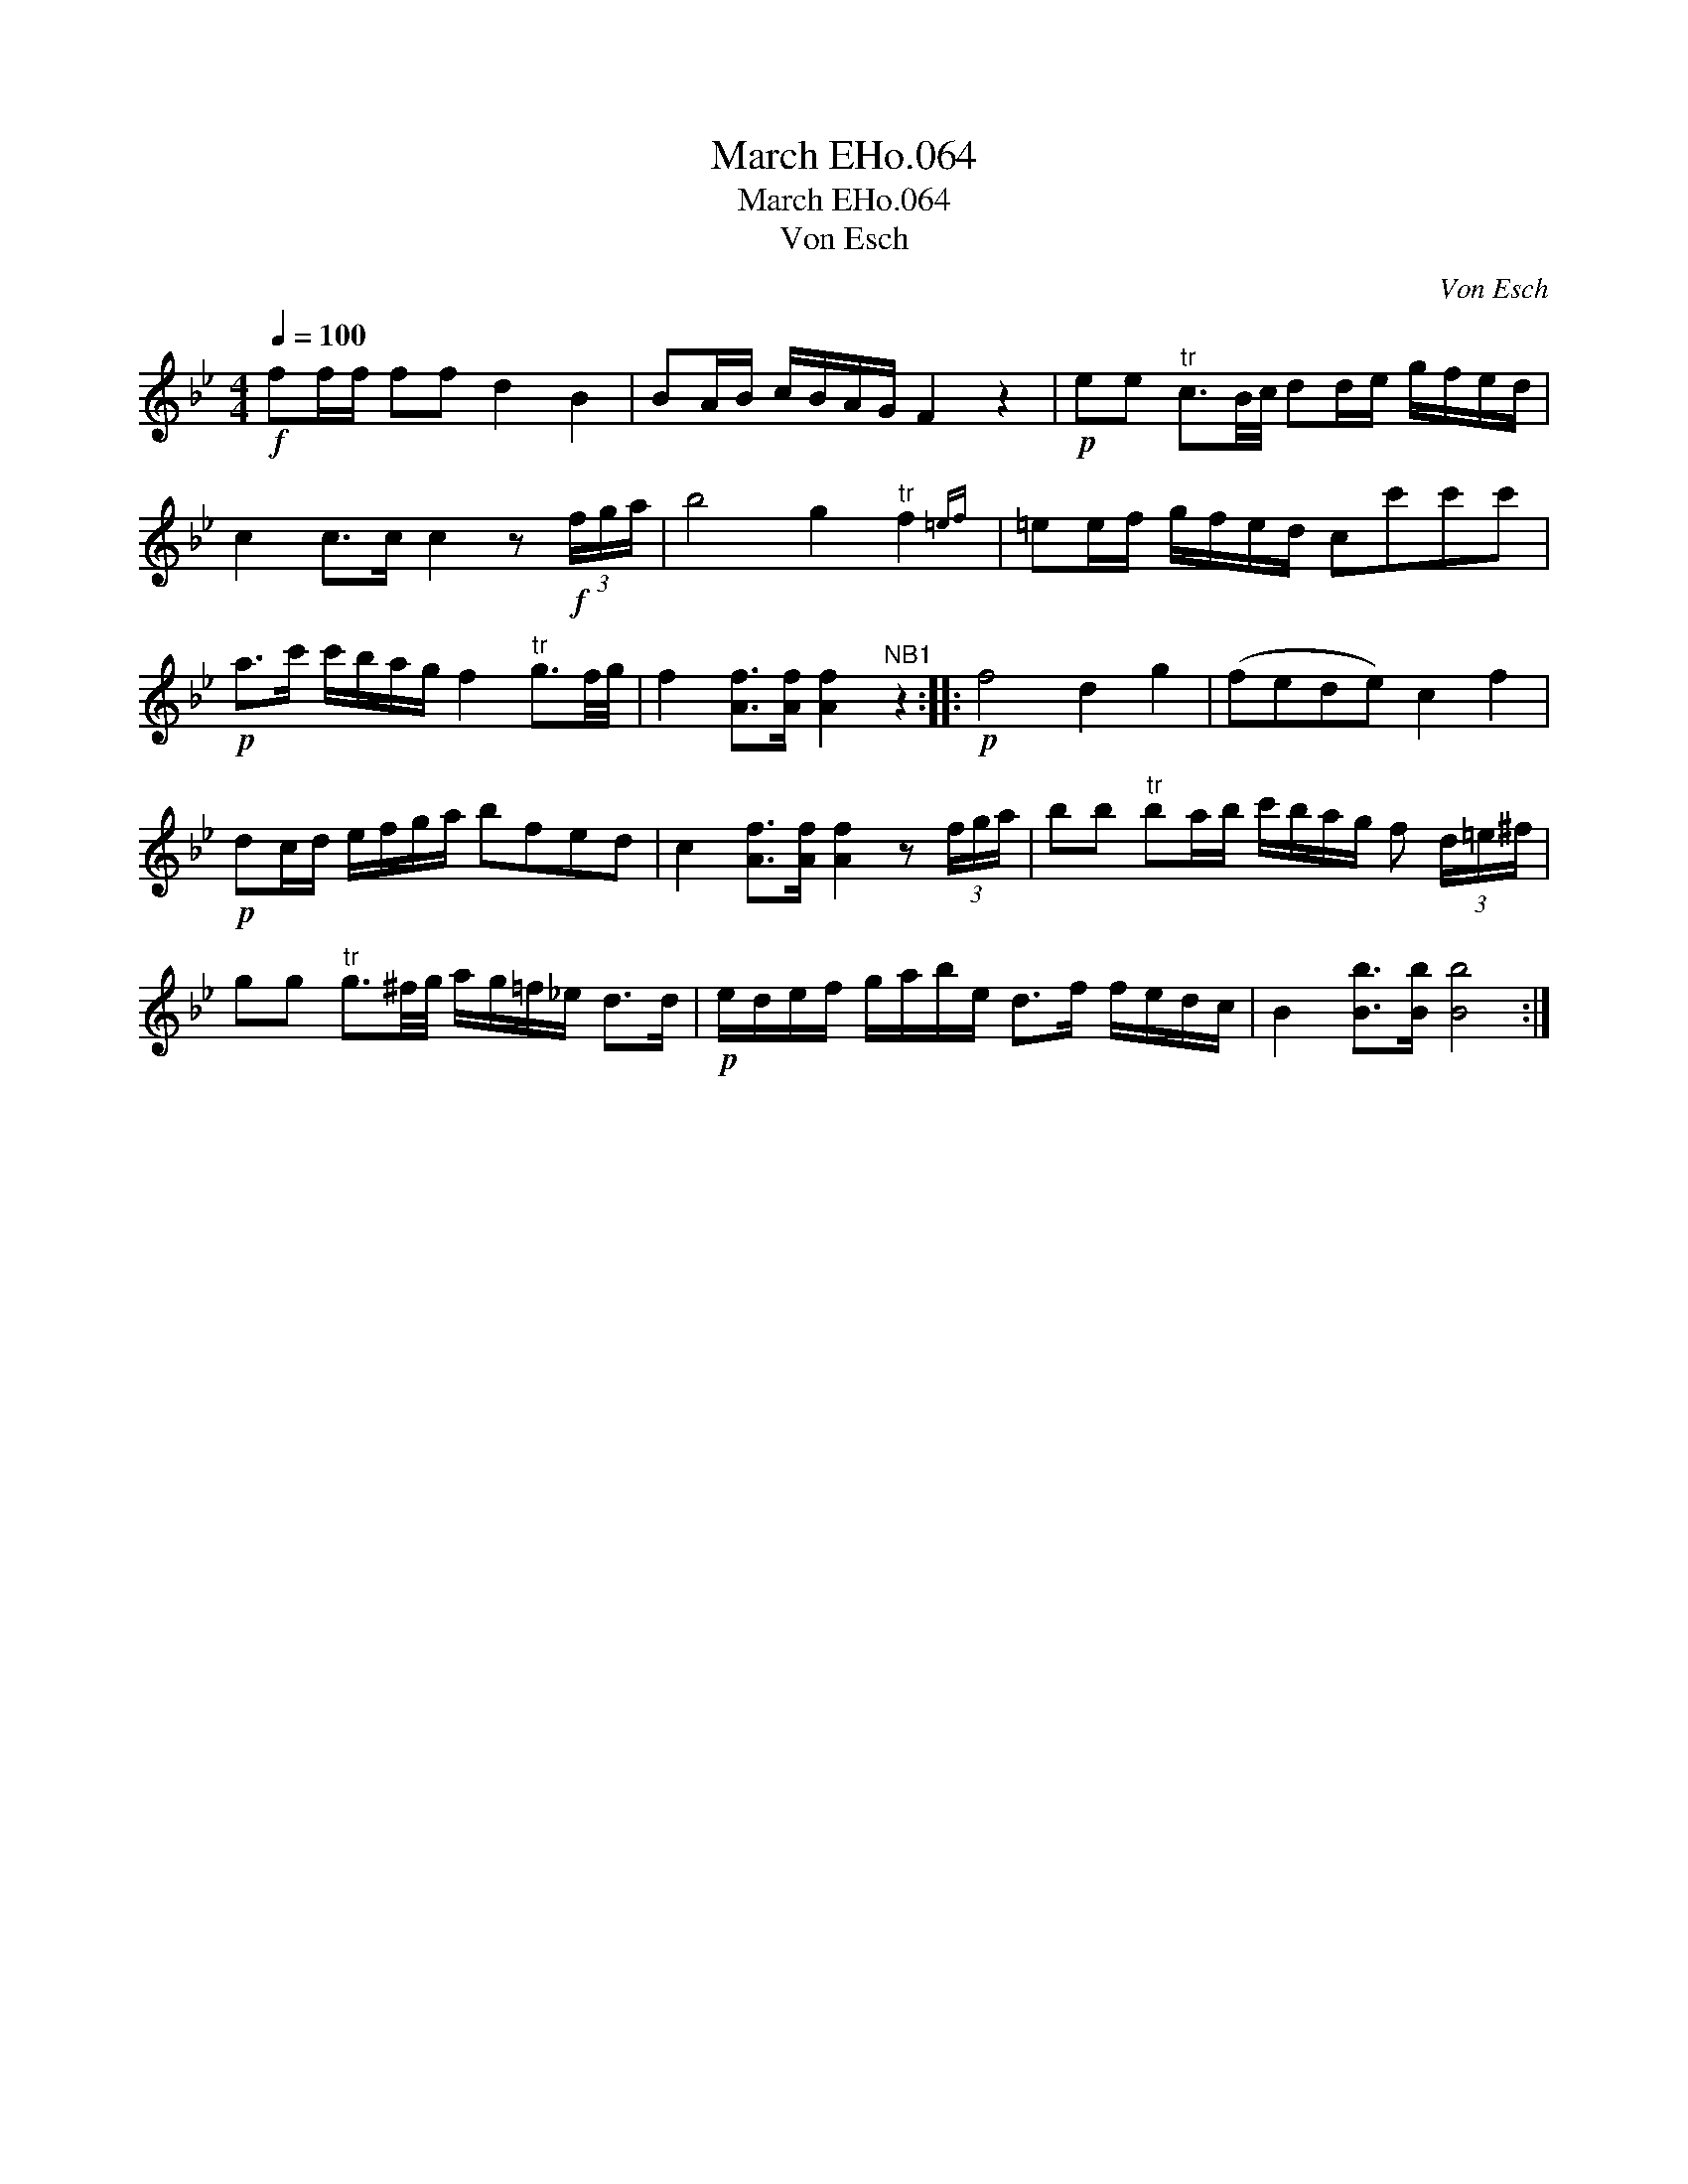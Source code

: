 X:1
T:March EHo.064
T:March EHo.064
T:Von Esch
C:Von Esch
L:1/8
Q:1/4=100
M:4/4
K:Bb
V:1 treble 
V:1
!f! ff/f/ ff d2 B2 | BA/B/ c/B/A/G/ F2 z2 |!p! ee"^tr" c3/2B/4c/4 dd/e/ g/f/e/d/ | %3
 c2 c>c c2 z!f! (3f/g/a/ | b4 g2"^tr" f2{=ef} | =ee/f/ g/f/e/d/ cc'c'c' | %6
!p! a>c' c'/b/a/g/ f2"^tr" g3/2f/4g/4 | f2 [Af]>[Af] [Af]2"^NB1" z2 ::!p! f4 d2 g2 | (fede) c2 f2 | %10
!p! dc/d/ e/f/g/a/ bfed | c2 [Af]>[Af] [Af]2 z (3f/g/a/ | bb"^tr" ba/b/ c'/b/a/g/ f (3d/=e/^f/ | %13
 gg"^tr" g3/2^f/4g/4 a/g/=f/_e/ d>d |!p! e/d/e/f/ g/a/b/e/ d>f f/e/d/c/ | B2 [Bb]>[Bb] [Bb]4 :| %16

